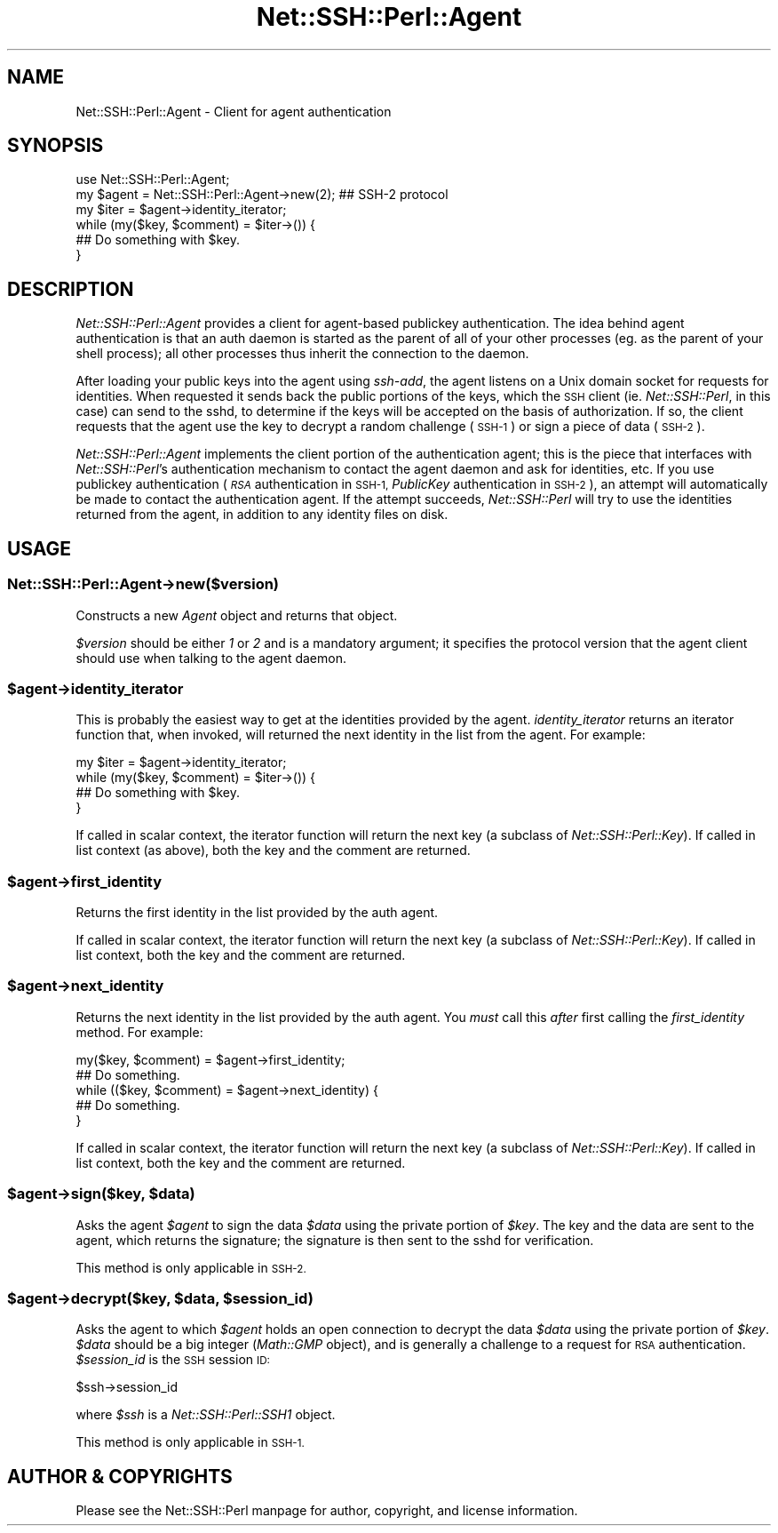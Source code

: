 .\" Automatically generated by Pod::Man 4.10 (Pod::Simple 3.35)
.\"
.\" Standard preamble:
.\" ========================================================================
.de Sp \" Vertical space (when we can't use .PP)
.if t .sp .5v
.if n .sp
..
.de Vb \" Begin verbatim text
.ft CW
.nf
.ne \\$1
..
.de Ve \" End verbatim text
.ft R
.fi
..
.\" Set up some character translations and predefined strings.  \*(-- will
.\" give an unbreakable dash, \*(PI will give pi, \*(L" will give a left
.\" double quote, and \*(R" will give a right double quote.  \*(C+ will
.\" give a nicer C++.  Capital omega is used to do unbreakable dashes and
.\" therefore won't be available.  \*(C` and \*(C' expand to `' in nroff,
.\" nothing in troff, for use with C<>.
.tr \(*W-
.ds C+ C\v'-.1v'\h'-1p'\s-2+\h'-1p'+\s0\v'.1v'\h'-1p'
.ie n \{\
.    ds -- \(*W-
.    ds PI pi
.    if (\n(.H=4u)&(1m=24u) .ds -- \(*W\h'-12u'\(*W\h'-12u'-\" diablo 10 pitch
.    if (\n(.H=4u)&(1m=20u) .ds -- \(*W\h'-12u'\(*W\h'-8u'-\"  diablo 12 pitch
.    ds L" ""
.    ds R" ""
.    ds C` ""
.    ds C' ""
'br\}
.el\{\
.    ds -- \|\(em\|
.    ds PI \(*p
.    ds L" ``
.    ds R" ''
.    ds C`
.    ds C'
'br\}
.\"
.\" Escape single quotes in literal strings from groff's Unicode transform.
.ie \n(.g .ds Aq \(aq
.el       .ds Aq '
.\"
.\" If the F register is >0, we'll generate index entries on stderr for
.\" titles (.TH), headers (.SH), subsections (.SS), items (.Ip), and index
.\" entries marked with X<> in POD.  Of course, you'll have to process the
.\" output yourself in some meaningful fashion.
.\"
.\" Avoid warning from groff about undefined register 'F'.
.de IX
..
.nr rF 0
.if \n(.g .if rF .nr rF 1
.if (\n(rF:(\n(.g==0)) \{\
.    if \nF \{\
.        de IX
.        tm Index:\\$1\t\\n%\t"\\$2"
..
.        if !\nF==2 \{\
.            nr % 0
.            nr F 2
.        \}
.    \}
.\}
.rr rF
.\" ========================================================================
.\"
.IX Title "Net::SSH::Perl::Agent 3"
.TH Net::SSH::Perl::Agent 3 "2021-05-28" "perl v5.28.0" "User Contributed Perl Documentation"
.\" For nroff, turn off justification.  Always turn off hyphenation; it makes
.\" way too many mistakes in technical documents.
.if n .ad l
.nh
.SH "NAME"
Net::SSH::Perl::Agent \- Client for agent authentication
.SH "SYNOPSIS"
.IX Header "SYNOPSIS"
.Vb 6
\&    use Net::SSH::Perl::Agent;
\&    my $agent = Net::SSH::Perl::Agent\->new(2);  ## SSH\-2 protocol
\&    my $iter = $agent\->identity_iterator;
\&    while (my($key, $comment) = $iter\->()) {
\&        ## Do something with $key.
\&    }
.Ve
.SH "DESCRIPTION"
.IX Header "DESCRIPTION"
\&\fINet::SSH::Perl::Agent\fR provides a client for agent-based
publickey authentication. The idea behind agent authentication
is that an auth daemon is started as the parent of all of your
other processes (eg. as the parent of your shell process); all
other processes thus inherit the connection to the daemon.
.PP
After loading your public keys into the agent using \fIssh-add\fR, the
agent listens on a Unix domain socket for requests for identities.
When requested it sends back the public portions of the keys,
which the \s-1SSH\s0 client (ie. \fINet::SSH::Perl\fR, in this case) can
send to the sshd, to determine if the keys will be accepted on
the basis of authorization. If so, the client requests that the
agent use the key to decrypt a random challenge (\s-1SSH\-1\s0) or sign
a piece of data (\s-1SSH\-2\s0).
.PP
\&\fINet::SSH::Perl::Agent\fR implements the client portion of the
authentication agent; this is the piece that interfaces with
\&\fINet::SSH::Perl\fR's authentication mechanism to contact the
agent daemon and ask for identities, etc. If you use publickey
authentication (\fI\s-1RSA\s0\fR authentication in \s-1SSH\-1,\s0 \fIPublicKey\fR
authentication in \s-1SSH\-2\s0), an attempt will automatically be
made to contact the authentication agent. If the attempt
succeeds, \fINet::SSH::Perl\fR will try to use the identities
returned from the agent, in addition to any identity files on
disk.
.SH "USAGE"
.IX Header "USAGE"
.SS "Net::SSH::Perl::Agent\->new($version)"
.IX Subsection "Net::SSH::Perl::Agent->new($version)"
Constructs a new \fIAgent\fR object and returns that object.
.PP
\&\fI\f(CI$version\fI\fR should be either \fI1\fR or \fI2\fR and is a mandatory
argument; it specifies the protocol version that the agent
client should use when talking to the agent daemon.
.ie n .SS "$agent\->identity_iterator"
.el .SS "\f(CW$agent\fP\->identity_iterator"
.IX Subsection "$agent->identity_iterator"
This is probably the easiest way to get at the identities
provided by the agent. \fIidentity_iterator\fR returns an iterator
function that, when invoked, will returned the next identity
in the list from the agent. For example:
.PP
.Vb 4
\&    my $iter = $agent\->identity_iterator;
\&    while (my($key, $comment) = $iter\->()) {
\&         ## Do something with $key.
\&    }
.Ve
.PP
If called in scalar context, the iterator function will return
the next key (a subclass of \fINet::SSH::Perl::Key\fR). If called
in list context (as above), both the key and the comment are
returned.
.ie n .SS "$agent\->first_identity"
.el .SS "\f(CW$agent\fP\->first_identity"
.IX Subsection "$agent->first_identity"
Returns the first identity in the list provided by the auth
agent.
.PP
If called in scalar context, the iterator function will return
the next key (a subclass of \fINet::SSH::Perl::Key\fR). If called
in list context, both the key and the comment are returned.
.ie n .SS "$agent\->next_identity"
.el .SS "\f(CW$agent\fP\->next_identity"
.IX Subsection "$agent->next_identity"
Returns the next identity in the list provided by the auth
agent. You \fImust\fR call this \fIafter\fR first calling the
\&\fIfirst_identity\fR method. For example:
.PP
.Vb 2
\&    my($key, $comment) = $agent\->first_identity;
\&    ## Do something.
\&
\&    while (($key, $comment) = $agent\->next_identity) {
\&        ## Do something.
\&    }
.Ve
.PP
If called in scalar context, the iterator function will return
the next key (a subclass of \fINet::SSH::Perl::Key\fR). If called
in list context, both the key and the comment are returned.
.ie n .SS "$agent\->sign($key, $data)"
.el .SS "\f(CW$agent\fP\->sign($key, \f(CW$data\fP)"
.IX Subsection "$agent->sign($key, $data)"
Asks the agent \fI\f(CI$agent\fI\fR to sign the data \fI\f(CI$data\fI\fR using the
private portion of \fI\f(CI$key\fI\fR. The key and the data are sent to
the agent, which returns the signature; the signature is then
sent to the sshd for verification.
.PP
This method is only applicable in \s-1SSH\-2.\s0
.ie n .SS "$agent\->decrypt($key, $data, $session_id)"
.el .SS "\f(CW$agent\fP\->decrypt($key, \f(CW$data\fP, \f(CW$session_id\fP)"
.IX Subsection "$agent->decrypt($key, $data, $session_id)"
Asks the agent to which \fI\f(CI$agent\fI\fR holds an open connection to
decrypt the data \fI\f(CI$data\fI\fR using the private portion of \fI\f(CI$key\fI\fR.
\&\fI\f(CI$data\fI\fR should be a big integer (\fIMath::GMP\fR object), and
is generally a challenge to a request for \s-1RSA\s0 authentication.
\&\fI\f(CI$session_id\fI\fR is the \s-1SSH\s0 session \s-1ID:\s0
.PP
.Vb 1
\&    $ssh\->session_id
.Ve
.PP
where \fI\f(CI$ssh\fI\fR is a \fINet::SSH::Perl::SSH1\fR object.
.PP
This method is only applicable in \s-1SSH\-1.\s0
.SH "AUTHOR & COPYRIGHTS"
.IX Header "AUTHOR & COPYRIGHTS"
Please see the Net::SSH::Perl manpage for author, copyright,
and license information.
